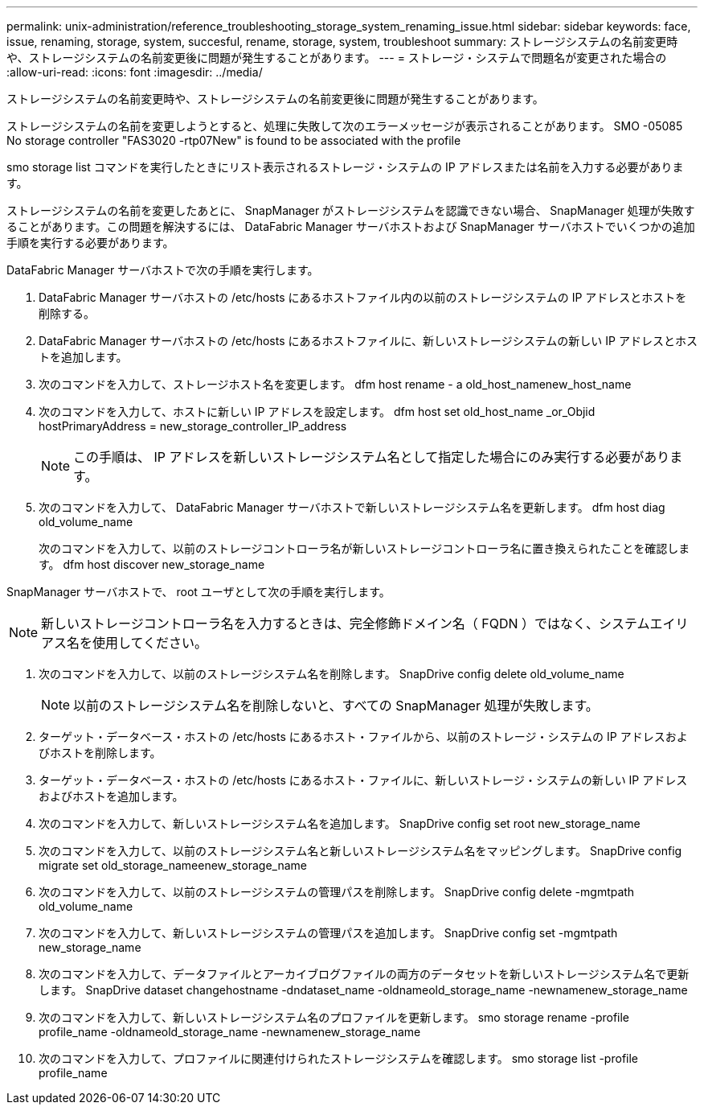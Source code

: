 ---
permalink: unix-administration/reference_troubleshooting_storage_system_renaming_issue.html 
sidebar: sidebar 
keywords: face, issue, renaming, storage, system, succesful, rename, storage, system, troubleshoot 
summary: ストレージシステムの名前変更時や、ストレージシステムの名前変更後に問題が発生することがあります。 
---
= ストレージ・システムで問題名が変更された場合の
:allow-uri-read: 
:icons: font
:imagesdir: ../media/


[role="lead"]
ストレージシステムの名前変更時や、ストレージシステムの名前変更後に問題が発生することがあります。

ストレージシステムの名前を変更しようとすると、処理に失敗して次のエラーメッセージが表示されることがあります。 SMO -05085 No storage controller "FAS3020 -rtp07New" is found to be associated with the profile

smo storage list コマンドを実行したときにリスト表示されるストレージ・システムの IP アドレスまたは名前を入力する必要があります。

ストレージシステムの名前を変更したあとに、 SnapManager がストレージシステムを認識できない場合、 SnapManager 処理が失敗することがあります。この問題を解決するには、 DataFabric Manager サーバホストおよび SnapManager サーバホストでいくつかの追加手順を実行する必要があります。

DataFabric Manager サーバホストで次の手順を実行します。

. DataFabric Manager サーバホストの /etc/hosts にあるホストファイル内の以前のストレージシステムの IP アドレスとホストを削除する。
. DataFabric Manager サーバホストの /etc/hosts にあるホストファイルに、新しいストレージシステムの新しい IP アドレスとホストを追加します。
. 次のコマンドを入力して、ストレージホスト名を変更します。 dfm host rename - a old_host_namenew_host_name
. 次のコマンドを入力して、ホストに新しい IP アドレスを設定します。 dfm host set old_host_name _or_Objid hostPrimaryAddress = new_storage_controller_IP_address
+

NOTE: この手順は、 IP アドレスを新しいストレージシステム名として指定した場合にのみ実行する必要があります。

. 次のコマンドを入力して、 DataFabric Manager サーバホストで新しいストレージシステム名を更新します。 dfm host diag old_volume_name
+
次のコマンドを入力して、以前のストレージコントローラ名が新しいストレージコントローラ名に置き換えられたことを確認します。 dfm host discover new_storage_name



SnapManager サーバホストで、 root ユーザとして次の手順を実行します。


NOTE: 新しいストレージコントローラ名を入力するときは、完全修飾ドメイン名（ FQDN ）ではなく、システムエイリアス名を使用してください。

. 次のコマンドを入力して、以前のストレージシステム名を削除します。 SnapDrive config delete old_volume_name
+

NOTE: 以前のストレージシステム名を削除しないと、すべての SnapManager 処理が失敗します。

. ターゲット・データベース・ホストの /etc/hosts にあるホスト・ファイルから、以前のストレージ・システムの IP アドレスおよびホストを削除します。
. ターゲット・データベース・ホストの /etc/hosts にあるホスト・ファイルに、新しいストレージ・システムの新しい IP アドレスおよびホストを追加します。
. 次のコマンドを入力して、新しいストレージシステム名を追加します。 SnapDrive config set root new_storage_name
. 次のコマンドを入力して、以前のストレージシステム名と新しいストレージシステム名をマッピングします。 SnapDrive config migrate set old_storage_nameenew_storage_name
. 次のコマンドを入力して、以前のストレージシステムの管理パスを削除します。 SnapDrive config delete -mgmtpath old_volume_name
. 次のコマンドを入力して、新しいストレージシステムの管理パスを追加します。 SnapDrive config set -mgmtpath new_storage_name
. 次のコマンドを入力して、データファイルとアーカイブログファイルの両方のデータセットを新しいストレージシステム名で更新します。 SnapDrive dataset changehostname -dndataset_name -oldnameold_storage_name -newnamenew_storage_name
. 次のコマンドを入力して、新しいストレージシステム名のプロファイルを更新します。 smo storage rename -profile profile_name -oldnameold_storage_name -newnamenew_storage_name
. 次のコマンドを入力して、プロファイルに関連付けられたストレージシステムを確認します。 smo storage list -profile profile_name

